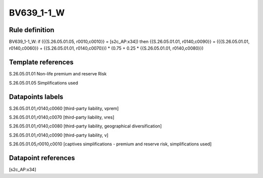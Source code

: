 ===========
BV639_1-1_W
===========

Rule definition
---------------

BV639_1-1_W: if ({{S.26.05.01.05, r0010,c0010}} = [s2c_AP:x34]) then {{S.26.05.01.01, r0140,c0090}} = ({{S.26.05.01.01, r0140,c0060}} + {{S.26.05.01.01, r0140,c0070}}) * (0.75 + 0.25 * {{S.26.05.01.01, r0140,c0080}})


Template references
-------------------

S.26.05.01.01 Non-life premium and reserve Risk

S.26.05.01.05 Simplifications used


Datapoints labels
-----------------

S.26.05.01.01,r0140,c0060 [third-party liability, vprem]

S.26.05.01.01,r0140,c0070 [third-party liability, vres]

S.26.05.01.01,r0140,c0080 [third-party liability, geographical diversification]

S.26.05.01.01,r0140,c0090 [third-party liability, v]

S.26.05.01.05,r0010,c0010 [captives simplifications - premium and reserve risk, simplifications used]



Datapoint references
--------------------

[s2c_AP:x34]